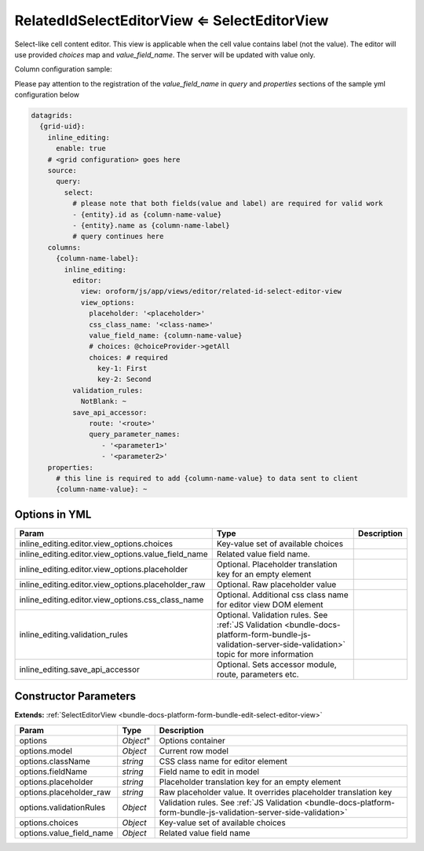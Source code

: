 RelatedIdSelectEditorView ⇐ SelectEditorView
============================================

Select-like cell content editor. This view is applicable when the cell value contains label (not the value).
The editor will use provided `choices` map and `value_field_name`. The server will be updated with value only.

Column configuration sample:

Please pay attention to the registration of the `value_field_name` in `query` and `properties` sections of the
sample yml configuration below

.. code-block:: yaml

    datagrids:
      {grid-uid}:
        inline_editing:
          enable: true
        # <grid configuration> goes here
        source:
          query:
            select:
              # please note that both fields(value and label) are required for valid work
              - {entity}.id as {column-name-value}
              - {entity}.name as {column-name-label}
              # query continues here
        columns:
          {column-name-label}:
            inline_editing:
              editor:
                view: oroform/js/app/views/editor/related-id-select-editor-view
                view_options:
                  placeholder: '<placeholder>'
                  css_class_name: '<class-name>'
                  value_field_name: {column-name-value}
                  # choices: @choiceProvider->getAll
                  choices: # required
                    key-1: First
                    key-2: Second
              validation_rules:
                NotBlank: ~
              save_api_accessor:
                  route: '<route>'
                  query_parameter_names:
                     - '<parameter1>'
                     - '<parameter2>'
        properties:
          # this line is required to add {column-name-value} to data sent to client
          {column-name-value}: ~

Options in YML
--------------

.. csv-table::
   :header: "Param","Type","Description"

   "inline_editing.editor.view_options.choices","Key-value set of available choices"
   "inline_editing.editor.view_options.value_field_name","Related value field name."
   "inline_editing.editor.view_options.placeholder","Optional. Placeholder translation key for an empty element"
   "inline_editing.editor.view_options.placeholder_raw","Optional. Raw placeholder value"
   "inline_editing.editor.view_options.css_class_name","Optional. Additional css class name for editor view DOM element"
   "inline_editing.validation_rules","Optional. Validation rules. See :ref:`JS Validation <bundle-docs-platform-form-bundle-js-validation-server-side-validation>` topic for more information"
   "inline_editing.save_api_accessor","Optional. Sets accessor module, route, parameters etc."


Constructor Parameters
----------------------

**Extends:** :ref:`SelectEditorView <bundle-docs-platform-form-bundle-edit-select-editor-view>`

.. csv-table::
   :header: "Param","Type","Description"

   "options",`Object`","Options container"
   "options.model","`Object`","Current row model"
   "options.className","`string`","CSS class name for editor element"
   "options.fieldName","`string`","Field name to edit in model"
   "options.placeholder","`string`","Placeholder translation key for an empty element"
   "options.placeholder_raw","`string`","Raw placeholder value. It overrides placeholder translation key"
   "options.validationRules","`Object`","Validation rules. See :ref:`JS Validation <bundle-docs-platform-form-bundle-js-validation-server-side-validation>`"
   "options.choices","`Object`","Key-value set of available choices"
   "options.value_field_name","`Object`","Related value field name"

